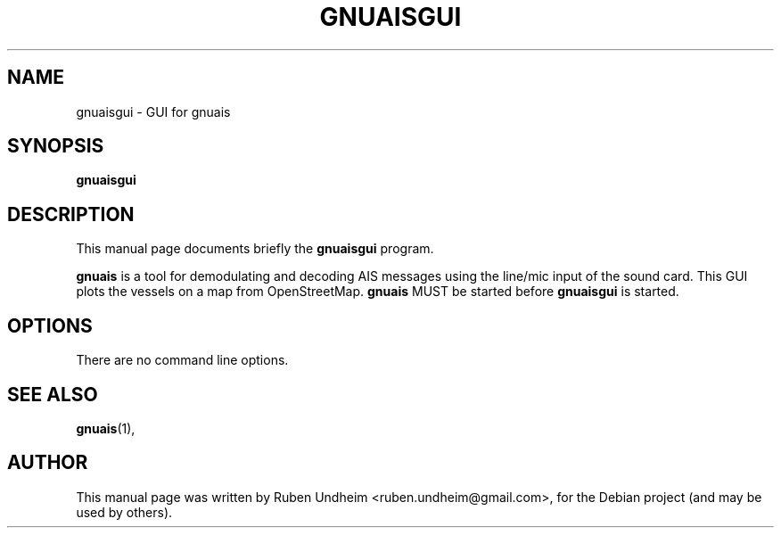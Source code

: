 .\"                                      Hey, EMACS: -*- nroff -*-
.\" First parameter, NAME, should be all caps
.\" Second parameter, SECTION, should be 1-8, maybe w/ subsection
.\" other parameters are allowed: see man(7), man(1)
.TH GNUAISGUI 1 "August 10, 2013"
.\" Please adjust this date whenever revising the manpage.
.\"
.\" Some roff macros, for reference:
.\" .nh        disable hyphenation
.\" .hy        enable hyphenation
.\" .ad l      left justify
.\" .ad b      justify to both left and right margins
.\" .nf        disable filling
.\" .fi        enable filling
.\" .br        insert line break
.\" .sp <n>    insert n+1 empty lines
.\" for manpage-specific macros, see man(7)
.SH NAME
gnuaisgui \- GUI for gnuais 
.SH SYNOPSIS
.B gnuaisgui
.SH DESCRIPTION
This manual page documents briefly the
.B gnuaisgui
program.
.PP
\fBgnuais\fP is a tool for demodulating and decoding AIS messages using the line/mic input of the sound card. This GUI plots the vessels on a map from OpenStreetMap. \fBgnuais\fP MUST be started before \fBgnuaisgui\fP is started.
.\" TeX users may be more comfortable with the \fB<whatever>\fP and
.\" \fI<whatever>\fP escape sequences to invode bold face and italics,
.\" respectively.
.SH OPTIONS
There are no command line options.
.SH SEE ALSO
.BR gnuais (1),
.br
.SH AUTHOR
This manual page was written by Ruben Undheim <ruben.undheim@gmail.com>,
for the Debian project (and may be used by others).
